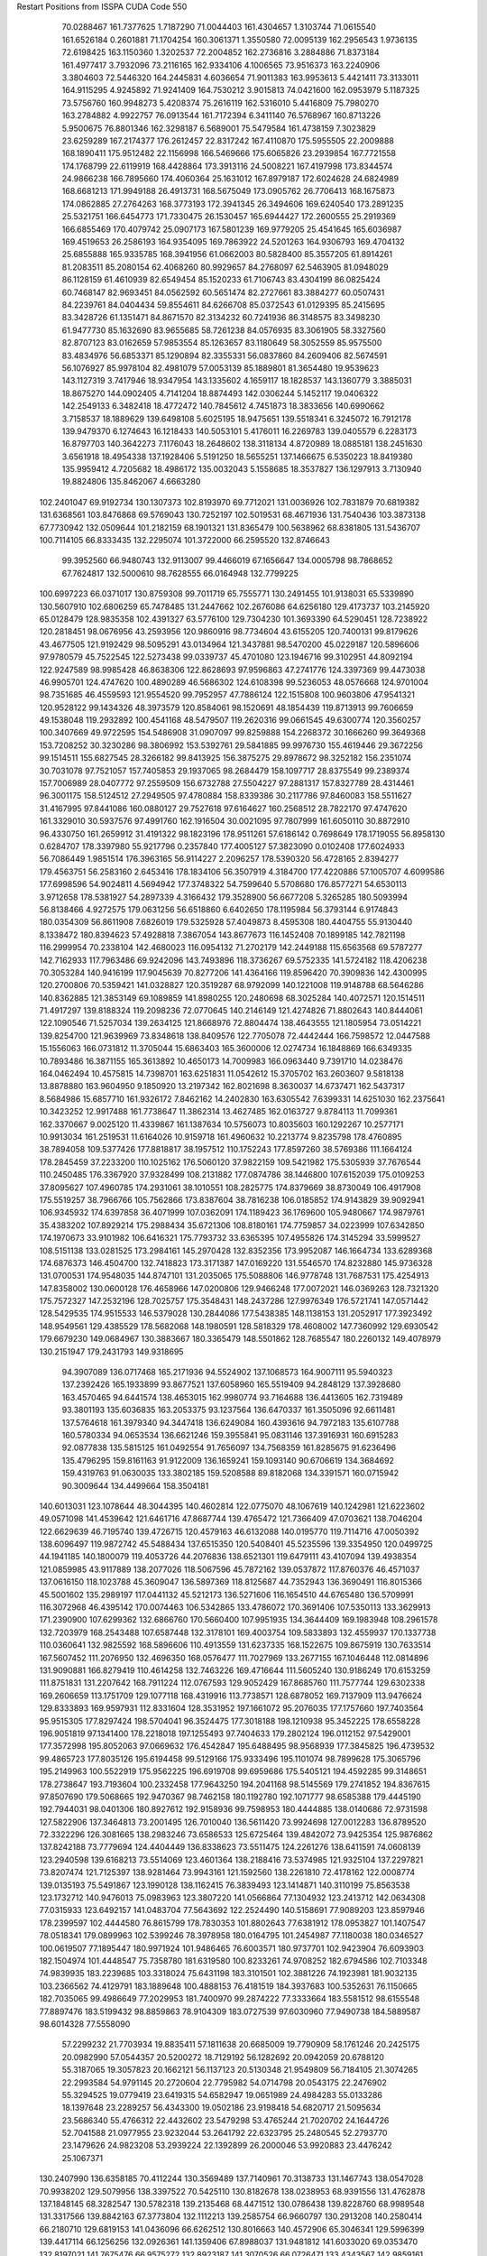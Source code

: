 Restart Positions from ISSPA CUDA Code
550
  70.0288467 161.7377625   1.7187290  71.0044403 161.4304657   1.3103744
  71.0615540 161.6526184   0.2601881  71.1704254 160.3061371   1.3550580
  72.0095139 162.2956543   1.9736135  72.6198425 163.1150360   1.3202537
  72.2004852 162.2736816   3.2884886  71.8373184 161.4977417   3.7932096
  73.2116165 162.9334106   4.1006565  73.9516373 163.2240906   3.3804603
  72.5446320 164.2445831   4.6036654  71.9011383 163.9953613   5.4421411
  73.3133011 164.9115295   4.9245892  71.9241409 164.7530212   3.9015813
  74.0421600 162.0953979   5.1187325  73.5756760 160.9948273   5.4208374
  75.2616119 162.5316010   5.4416809  75.7980270 163.2784882   4.9922757
  76.0913544 161.7172394   6.3411140  76.5768967 160.8713226   5.9500675
  76.8801346 162.3298187   6.5689001  75.5479584 161.4738159   7.3023829
  23.6259289 167.2174377 176.2612457  22.8317242 167.4110870 175.5955505
  22.2009888 168.1890411 175.9512482  22.1156998 166.5469666 175.6065826
  23.2939854 167.7721558 174.1768799  22.6119919 168.4428864 173.3913116
  24.5008221 167.4197998 173.8344574  24.9866238 166.7895660 174.4060364
  25.1631012 167.8979187 172.6024628  24.6824989 168.6681213 171.9949188
  26.4913731 168.5675049 173.0905762  26.7706413 168.1675873 174.0862885
  27.2764263 168.3773193 172.3941345  26.3494606 169.6240540 173.2891235
  25.5321751 166.6454773 171.7330475  26.1530457 165.6944427 172.2600555
  25.2919369 166.6855469 170.4079742  25.0907173 167.5801239 169.9779205
  25.4541645 165.6036987 169.4519653  26.2586193 164.9354095 169.7863922
  24.5201263 164.9306793 169.4704132  25.6855888 165.9335785 168.3941956
  61.0662003  80.5828400  85.3557205  61.8914261  81.2083511  85.2080154
  62.4068260  80.9929657  84.2768097  62.5463905  81.0948029  86.1128159
  61.4610939  82.6549454  85.1520233  61.7106743  83.4304199  86.0825424
  60.7468147  82.9693451  84.0562592  60.5651474  82.2727661  83.3884277
  60.0507431  84.2239761  84.0404434  59.8554611  84.6266708  85.0372543
  61.0129395  85.2415695  83.3428726  61.1351471  84.8671570  82.3134232
  60.7241936  86.3148575  83.3498230  61.9477730  85.1632690  83.9655685
  58.7261238  84.0576935  83.3061905  58.3327560  82.8707123  83.0162659
  57.9853554  85.1263657  83.1180649  58.3052559  85.9575500  83.4834976
  56.6853371  85.1290894  82.3355331  56.0837860  84.2609406  82.5674591
  56.1076927  85.9978104  82.4981079  57.0053139  85.1889801  81.3654480
  19.9539623 143.1127319   3.7417946  18.9347954 143.1335602   4.1659117
  18.1828537 143.1360779   3.3885031  18.8675270 144.0902405   4.7141204
  18.8874493 142.0306244   5.1452117  19.0406322 142.2549133   6.3482418
  18.4772472 140.7845612   4.7451873  18.3833656 140.6990662   3.7158537
  18.1889629 139.6498108   5.6025195  18.9475651 139.5518341   6.3245072
  16.7912178 139.9479370   6.1274643  16.1218433 140.5053101   5.4176011
  16.2269783 139.0405579   6.2283173  16.8797703 140.3642273   7.1176043
  18.2648602 138.3118134   4.8720989  18.0885181 138.2451630   3.6561918
  18.4954338 137.1928406   5.5191250  18.5655251 137.1466675   6.5350223
  18.8419380 135.9959412   4.7205682  18.4986172 135.0032043   5.1558685
  18.3537827 136.1297913   3.7130940  19.8824806 135.8462067   4.6663280
 102.2401047  69.9192734 130.1307373 102.8193970  69.7712021 131.0036926
 102.7831879  70.6819382 131.6368561 103.8476868  69.5769043 130.7252197
 102.5019531  68.4671936 131.7540436 103.3873138  67.7730942 132.0509644
 101.2182159  68.1901321 131.8365479 100.5638962  68.8381805 131.5436707
 100.7114105  66.8333435 132.2295074 101.3722000  66.2595520 132.8746643
  99.3952560  66.9480743 132.9113007  99.4466019  67.1656647 134.0005798
  98.7868652  67.7624817 132.5000610  98.7628555  66.0164948 132.7799225
 100.6997223  66.0371017 130.8759308  99.7011719  65.7555771 130.2491455
 101.9138031  65.5339890 130.5607910 102.6806259  65.7478485 131.2447662
 102.2676086  64.6256180 129.4173737 103.2145920  65.0128479 128.9835358
 102.4391327  63.5776100 129.7304230 101.3693390  64.5290451 128.7238922
 120.2818451  98.0676956  43.2593956 120.9860916  98.7734604  43.6155205
 120.7400131  99.8179626  43.4677505 121.9192429  98.5095291  43.0134964
 121.3437881  98.5470200  45.0229187 120.5896606  97.9780579  45.7522545
 122.5273438  99.0339737  45.4701080 123.1946716  99.3102951  44.8092194
 122.9247589  98.9985428  46.8638306 122.8628693  97.9596863  47.2741776
 124.3397369  99.4473038  46.9905701 124.4747620 100.4890289  46.5686302
 124.6108398  99.5236053  48.0576668 124.9701004  98.7351685  46.4559593
 121.9554520  99.7952957  47.7886124 122.1515808 100.9603806  47.9541321
 120.9528122  99.1434326  48.3973579 120.8584061  98.1520691  48.1854439
 119.8713913  99.7606659  49.1538048 119.2932892 100.4541168  48.5479507
 119.2620316  99.0661545  49.6300774 120.3560257 100.3407669  49.9722595
 154.5486908  31.0907097  99.8259888 154.2268372  30.1666260  99.3649368
 153.7208252  30.3230286  98.3806992 153.5392761  29.5841885  99.9976730
 155.4619446  29.3672256  99.1514511 155.6827545  28.3266182  99.8413925
 156.3875275  29.8978672  98.3252182 156.2351074  30.7031078  97.7521057
 157.7405853  29.1937065  98.2684479 158.1097717  28.8375549  99.2389374
 157.7006989  28.0407772  97.2559509 156.6732788  27.5504227  97.2881317
 157.8327789  28.4314461  96.3001175 158.5124512  27.2949505  97.4780884
 158.8339386  30.2117786  97.8460083 158.5511627  31.4167995  97.8441086
 160.0880127  29.7527618  97.6164627 160.2568512  28.7822170  97.4747620
 161.3329010  30.5937576  97.4991760 162.1916504  30.0021095  97.7807999
 161.6050110  30.8872910  96.4330750 161.2659912  31.4191322  98.1823196
 178.9511261  57.6186142   0.7698649 178.1719055  56.8958130   0.6284707
 178.3397980  55.9217796   0.2357840 177.4005127  57.3823090   0.0102408
 177.6024933  56.7086449   1.9851514 176.3963165  56.9114227   2.2096257
 178.5390320  56.4728165   2.8394277 179.4563751  56.2583160   2.6453416
 178.1834106  56.3507919   4.3184700 177.4220886  57.1005707   4.6099586
 177.6998596  54.9024811   4.5694942 177.3748322  54.7599640   5.5708680
 176.8577271  54.6530113   3.9712658 178.5381927  54.2897339   4.3166432
 179.3528900  56.6677208   5.3265285 180.5093994  56.8138466   4.9272575
 179.0631256  56.6518860   6.6402650 178.1195984  56.3793144   6.9174843
 180.0354309  56.8611908   7.6826019 179.5325928  57.4049873   8.4595308
 180.4404755  55.9130440   8.1338472 180.8394623  57.4928818   7.3867054
 143.8677673 116.1452408  70.1899185 142.7821198 116.2999954  70.2338104
 142.4680023 116.0954132  71.2702179 142.2449188 115.6563568  69.5787277
 142.7162933 117.7963486  69.9242096 143.7493896 118.3736267  69.5752335
 141.5724182 118.4206238  70.3053284 140.9416199 117.9045639  70.8277206
 141.4364166 119.8596420  70.3909836 142.4300995 120.2700806  70.5359421
 141.0328827 120.3519287  68.9792099 140.1221008 119.9148788  68.5646286
 140.8362885 121.3853149  69.1089859 141.8980255 120.2480698  68.3025284
 140.4072571 120.1514511  71.4917297 139.8188324 119.2098236  72.0770645
 140.2146149 121.4274826  71.8802643 140.8444061 122.1090546  71.5257034
 139.2634125 121.8668976  72.8804474 138.4643555 121.1805954  73.0514221
 139.8254700 121.9639969  73.8348618 138.8409576 122.7705078  72.4442444
 166.7598572  12.0447588  15.1556063 166.0731812  11.3705044  15.6863403
 165.3600006  12.0274734  16.1848869 166.6349335  10.7893486  16.3871155
 165.3613892  10.4650173  14.7009983 166.0963440   9.7391710  14.0238476
 164.0462494  10.4575815  14.7398701 163.6251831  11.0542612  15.3705702
 163.2603607   9.5818138  13.8878880 163.9604950   9.1850920  13.2197342
 162.8021698   8.3630037  14.6737471 162.5437317   8.5684986  15.6857710
 161.9326172   7.8462162  14.2402830 163.6305542   7.6399331  14.6251030
 162.2375641  10.3423252  12.9917488 161.7738647  11.3862314  13.4627485
 162.0163727   9.8784113  11.7099361 162.3370667   9.0025120  11.4339867
 161.1387634  10.5756073  10.8035603 160.1292267  10.2577171  10.9913034
 161.2519531  11.6164026  10.9159718 161.4960632  10.2213774   9.8235798
 178.4760895  38.7894058 109.5377426 177.8818817  38.1957512 110.1752243
 177.8597260  38.5769386 111.1664124 178.2845459  37.2233200 110.1025162
 176.5060120  37.9822159 109.5421982 175.5305939  37.7676544 110.2450485
 176.3367920  37.9328499 108.2131882 177.0874786  38.1446800 107.6152039
 175.0109253  37.8095627 107.4960785 174.2931061  38.1010551 108.2825775
 174.8379669  38.8730049 106.4917908 175.5519257  38.7966766 105.7562866
 173.8387604  38.7816238 106.0185852 174.9143829  39.9092941 106.9345932
 174.6397858  36.4071999 107.0362091 174.1189423  36.1769600 105.9480667
 174.9879761  35.4383202 107.8929214 175.2988434  35.6721306 108.8180161
 174.7759857  34.0223999 107.6342850 174.1970673  33.9101982 106.6416321
 175.7793732  33.6365395 107.4955826 174.3145294  33.5999527 108.5151138
 133.0281525 173.2984161 145.2970428 132.8352356 173.9952087 146.1664734
 133.6289368 174.6876373 146.4504700 132.7418823 173.3171387 147.0169220
 131.5546570 174.8232880 145.9736328 131.0700531 174.9548035 144.8747101
 131.2035065 175.5088806 146.9778748 131.7687531 175.4254913 147.8358002
 130.0600128 176.4658966 147.0200806 129.9466248 177.0072021 146.0369263
 128.7321320 175.7572327 147.2532196 128.7025757 175.3548431 148.2437286
 127.9976349 176.5721741 147.0571442 128.5429535 174.9515533 146.5379028
 130.2844086 177.5438385 148.1138153 131.2052917 177.3923492 148.9549561
 129.4385529 178.5682068 148.1980591 128.5818329 178.4608002 147.7360992
 129.6930542 179.6679230 149.0684967 130.3883667 180.3365479 148.5501862
 128.7685547 180.2260132 149.4078979 130.2151947 179.2431793 149.9318695
  94.3907089 136.0717468 165.2171936  94.5524902 137.1068573 164.9007111
  95.5940323 137.2392426 165.1933899  93.8677521 137.6058960 165.5519409
  94.2848129 137.3928680 163.4570465  94.6441574 138.4653015 162.9980774
  93.7164688 136.4413605 162.7319489  93.3801193 135.6036835 163.2053375
  93.1237564 136.6470337 161.3505096  92.6611481 137.5764618 161.3979340
  94.3447418 136.6249084 160.4393616  94.7972183 135.6107788 160.5780334
  94.0653534 136.6621246 159.3955841  95.0831146 137.3916931 160.6915283
  92.0877838 135.5815125 161.0492554  91.7656097 134.7568359 161.8285675
  91.6236496 135.4796295 159.8161163  91.9122009 136.1659241 159.1093140
  90.6706619 134.3684692 159.4319763  91.0630035 133.3802185 159.5208588
  89.8182068 134.3391571 160.0715942  90.3009644 134.4499664 158.3504181
 140.6013031 123.1078644  48.3044395 140.4602814 122.0775070  48.1067619
 140.1242981 121.6223602  49.0571098 141.4539642 121.6461716  47.8687744
 139.4765472 121.7366409  47.0703621 138.7046204 122.6629639  46.7195740
 139.4726715 120.4579163  46.6132088 140.0195770 119.7114716  47.0050392
 138.6096497 119.9872742  45.5488434 137.6515350 120.5408401  45.5235596
 139.3354950 120.0499725  44.1941185 140.1800079 119.4053726  44.2076836
 138.6521301 119.6479111  43.4107094 139.4938354 121.0859985  43.9117889
 138.2077026 118.5067596  45.7872162 139.0537872 117.8760376  46.4571037
 137.0616150 118.1023788  45.3609047 136.5897369 118.8125687  44.7352943
 136.3690491 116.8015366  45.5001602 135.2989197 117.0441132  45.5212173
 136.5271606 116.1654510  44.6765480 136.5709991 116.3072968  46.4395142
 170.0074463 106.5342865 133.4786072 170.3691406 107.5350113 133.3629913
 171.2390900 107.6299362 132.6866760 170.5660400 107.9951935 134.3644409
 169.1983948 108.2961578 132.7203979 168.2543488 107.6587448 132.3178101
 169.4003754 109.5833893 132.4559937 170.1337738 110.0360641 132.9825592
 168.5896606 110.4913559 131.6237335 168.1522675 109.8675919 130.7633514
 167.5607452 111.2076950 132.4696350 168.0576477 111.7027969 133.2677155
 167.1046448 112.0814896 131.9090881 166.8279419 110.4614258 132.7463226
 169.4716644 111.5605240 130.9186249 170.6153259 111.8751831 131.2207642
 168.7911224 112.0767593 129.9052429 167.8685760 111.7577744 129.6302338
 169.2606659 113.1751709 129.1077118 168.4319916 113.7738571 128.6878052
 169.7137909 113.9476624 129.8333893 169.9597931 112.8331604 128.3531952
 197.1661072  95.2076035 177.1757660 197.7403564  95.9515305 177.8297424
 198.5704041  96.3524475 177.3018188 198.1210938  95.3452225 178.6558228
 196.9051819  97.1341400 178.2218018 197.1255493  97.7404633 179.2802124
 196.0112152  97.5429001 177.3572998 195.8052063  97.0669632 176.4542847
 195.6488495  98.9568939 177.3845825 196.4739532  99.4865723 177.8035126
 195.6194458  99.5129166 175.9333496 195.1101074  98.7899628 175.3065796
 195.2149963 100.5522919 175.9562225 196.6919708  99.6959686 175.5405121
 194.4592285  99.3148651 178.2738647 193.7193604 100.2332458 177.9643250
 194.2041168  98.5145569 179.2741852 194.8367615  97.8507690 179.5068665
 192.9470367  98.7462158 180.1192780 192.1071777  98.6585388 179.4445190
 192.7944031  98.0401306 180.8927612 192.9158936  99.7598953 180.4444885
 138.0140686  72.9731598 127.5822906 137.3464813  73.2001495 126.7010040
 136.5611420  73.9924698 127.0012283 136.8789520  72.3322296 126.3081665
 138.2983246  73.6586533 125.6725464 139.4842072  73.9425354 125.9876862
 137.8242188  73.7779694 124.4404449 136.8338623  73.5511475 124.2261276
 138.6411591  74.0608139 123.2940598 139.6168213  73.5514069 123.4601364
 138.2188416  73.5374985 121.9325104 137.2297821  73.8207474 121.7125397
 138.9281464  73.9943161 121.1592560 138.2261810  72.4178162 122.0008774
 139.0135193  75.5491867 123.1990128 138.1162415  76.3839493 123.1414871
 140.3110199  75.8563538 123.1732712 140.9476013  75.0983963 123.3807220
 141.0566864  77.1304932 123.2413712 142.0634308  77.0315933 123.6492157
 141.0483704  77.5643692 122.2524490 140.5158691  77.9089203 123.8597946
 178.2399597 102.4444580  76.8615799 178.7830353 101.8802643  77.6381912
 178.0953827 101.1407547  78.0518341 179.0899963 102.5399246  78.3978958
 180.0164795 101.2454987  77.1180038 180.0346527 100.0619507  77.1895447
 180.9971924 101.9486465  76.6003571 180.9737701 102.9423904  76.6093903
 182.1504974 101.4448547  75.7358780 181.6319580 100.8233261  74.9708252
 182.6794586 102.7103348  74.9839935 183.2239685 103.3318024  75.6431198
 183.3101501 102.3881226  74.1923981 181.9032135 103.2366562  74.4129791
 183.1889648 100.4888153  76.4181519 184.3937683 100.5352631  76.1150665
 182.7035065  99.4986649  77.2029953 181.7400970  99.2874222  77.3333664
 183.5581512  98.6155548  77.8897476 183.5199432  98.8859863  78.9104309
 183.0727539  97.6030960  77.9490738 184.5889587  98.6014328  77.5558090
  57.2299232  21.7703934  19.8835411  57.1811638  20.6685009  19.7790909
  58.1761246  20.2425175  20.0982990  57.0544357  20.5200272  18.7129192
  56.1282692  20.0942059  20.6788120  55.3187065  19.3057823  20.1662121
  56.1137123  20.5130348  21.9549809  56.7184105  21.3074265  22.2993584
  54.9791145  20.2720604  22.7795982  54.0714798  20.0543175  22.2476902
  55.3294525  19.0779419  23.6419315  54.6582947  19.0651989  24.4984283
  55.0133286  18.1397648  23.2289257  56.4343300  19.0502186  23.9198418
  54.6820717  21.5095634  23.5686340  55.4766312  22.4432602  23.5479298
  53.4765244  21.7020702  24.1644726  52.7041588  21.0977955  23.9232044
  53.2641792  22.6323795  25.2480545  52.2793770  23.1479626  24.9823208
  53.2939224  22.1392899  26.2000046  53.9920883  23.4476242  25.1067371
 130.2407990 136.6358185  70.4112244 130.3569489 137.7140961  70.3138733
 131.1467743 138.0547028  70.9938202 129.5079956 138.3397522  70.5425110
 130.8182678 138.0238953  68.9391556 131.4762878 137.1848145  68.3282547
 130.5782318 139.2135468  68.4471512 130.0786438 139.8228760  68.9989548
 131.3317566 139.8842163  67.3773804 132.1112213 139.2585754  66.9660797
 130.2913208 140.2580414  66.2180710 129.6819153 141.0436096  66.6262512
 130.8016663 140.4572906  65.3046341 129.5996399 139.4417114  66.1256256
 132.0926361 141.1359406  67.8988037 131.9481812 141.6033020  69.0353470
 132.8197021 141.7675476  66.9575272 132.8923187 141.3070526  66.0726471
 133.4343567 142.9859161  67.1432800 133.0591583 143.2696838  68.1444016
 134.4951172 142.9089355  67.2160645 133.1108551 143.6559448  66.3518677
  20.6155548 193.4958954  57.2698441  20.3249931 192.7346497  57.9297066
  20.9168034 191.8683929  57.6172180  19.2657280 192.5206604  57.9025269
  20.7047615 193.0235291  59.3632393  21.8368282 193.3562469  59.6189346
  19.7799873 192.9804840  60.3068085  18.8377609 192.8096771  60.0571518
  20.0797253 193.1660004  61.7677841  21.1444454 192.9255981  61.9680748
  19.7224216 194.6432343  62.1169968  18.6387863 194.8216400  62.2122192
  20.2880955 194.7919617  63.0780373  20.1783619 195.1994629  61.3394775
  19.1581364 192.2507172  62.5343971  17.9734726 192.0202026  62.1617889
  19.7041702 191.7355652  63.6683769  20.5865612 191.9810181  64.0130920
  18.9634438 190.8062286  64.4830399  18.6845779 191.3194580  65.4321671
  18.1555176 190.3851471  63.9542809  19.7052345 190.1140747  64.8199081
 165.2845001  45.1298065 136.6234741 165.4053192  45.6888733 135.6400604
 164.3833618  46.1123734 135.4115143 165.6747742  45.0322952 134.8390045
 166.5437775  46.7363129 135.5944977 167.2037964  46.9662056 134.6093292
 166.7858276  47.2933197 136.7731781 166.1904297  47.0405235 137.5086212
 167.8296204  48.2494354 137.1728668 168.8028564  48.0197525 136.8132935
 167.4885712  49.6716042 136.7218933 167.5721893  49.7536697 135.6265717
 166.5075684  49.8711166 137.0288086 168.1632080  50.3364258 137.3094177
 168.0440521  48.1672707 138.7294617 167.1139526  47.7680969 139.4029694
 169.0866241  48.8040161 139.2292938 169.6786041  49.2019577 138.5726013
 169.5135498  48.8806915 140.6462708 169.9152222  47.9359856 140.9378662
 170.3097382  49.6541786 140.6741791 168.7311249  49.2059784 141.3416290
 137.5564880 108.8498001  47.5994606 138.5987396 108.8904495  47.2552795
 138.7579193 108.1122437  46.5450859 139.2832031 108.7889557  48.0542641
 138.8400574 110.2099533  46.6139145 138.9693909 110.3041458  45.4124451
 138.9195862 111.3000183  47.4235840 139.1321869 111.1742172  48.3812866
 139.1441193 112.7060242  46.8813400 139.5922852 112.6304398  45.9014816
 137.8201904 113.4853210  46.7915993 137.4972229 113.8845062  47.7468491
 137.9531555 114.2863922  46.0762978 137.0269623 112.7821579  46.5275726
 140.1222534 113.4622269  47.7892647 140.6167450 112.9990311  48.8021774
 140.3422089 114.7307587  47.4685707 139.7594757 115.0184326  46.7080612
 141.3083954 115.6216583  47.9587746 141.1142883 115.9773560  48.9638672
 142.3758392 115.2367554  47.9271355 141.3400879 116.4654160  47.3291588
  11.7287970 134.4153900 110.9105225  12.1851826 133.5550079 111.3992157
  11.4266224 133.0334473 111.9130402  13.0373383 133.8614197 112.0039597
  12.7693796 132.6877594 110.3158188  13.9988089 132.6313782 110.1722717
  11.8712778 131.9444733 109.7328720  10.9026709 132.1741791 109.8268890
  12.1537933 130.8547516 108.8620148  13.0891647 131.0775909 108.3882217
  12.4577036 129.5850677 109.7971039  11.4745846 129.1289825 110.0269470
  13.1472902 128.8109436 109.3997879  12.9976521 129.9198914 110.7187271
  11.1697292 130.5111694 107.7255936   9.9483700 130.5634155 107.9582062
  11.7450390 130.0689392 106.5899429  12.7180471 129.7868958 106.6379852
  10.9510021 129.6667328 105.4707184  10.8271837 130.4798126 104.7457123
  11.4881878 128.7976074 105.0784073  10.0401649 129.1418762 105.8307190
 167.8983765 119.0150681  70.9503632 168.3528900 119.7408066  70.3469467
 168.4908295 119.4090729  69.3450394 169.3174744 120.1406174  70.8315964
 167.3746338 120.8011398  70.2970963 167.6464691 122.0261536  69.9820251
 166.1006622 120.4178314  70.5734329 165.8077545 119.4485397  70.8165359
 164.9516754 121.2346954  70.1638641 165.2444916 122.2989883  70.4476471
 164.6917877 121.0952072  68.7016754 164.0157928 120.2860336  68.5254822
 164.2526398 122.0536575  68.3093719 165.5811768 120.9739380  68.1998749
 163.6992340 120.7773514  70.9019699 163.5505524 119.7108383  71.3818970
 162.7409821 121.6470337  70.9882278 162.8629303 122.5155029  70.5343094
 161.6551208 121.4987106  71.9445953 160.8150177 120.9448700  71.4560547
 162.1089478 120.9110260  72.7407761 161.1150970 122.4334183  72.3022385
 200.0000000 200.0000000 200.0000000  90.0000000  90.0000000  90.0000000
